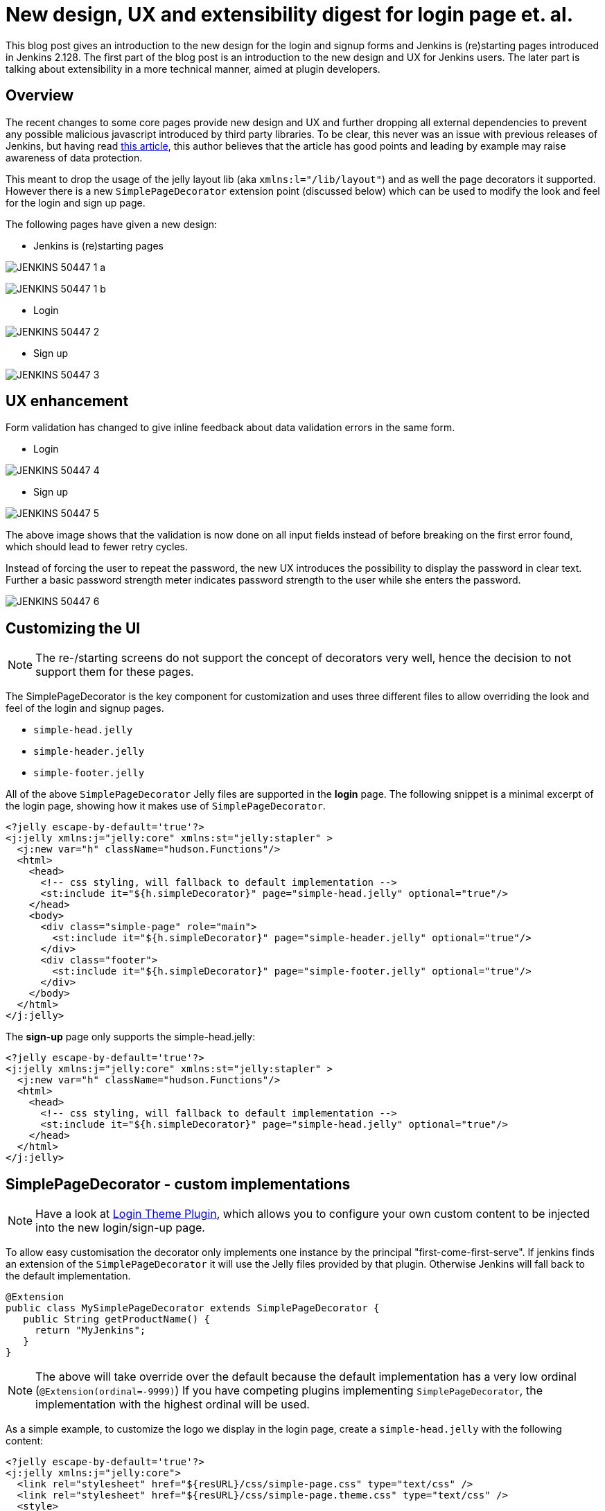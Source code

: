 = New design, UX and extensibility digest for login page et. al.
:page-tags: core, developer, ux

:page-author: scherler


This blog post gives an introduction to the new design for the login and signup forms and Jenkins is (re)starting pages introduced in Jenkins 2.128.
The first part of the blog post is an introduction to the new design and UX for Jenkins users.
The later part is talking about extensibility in a more technical manner, aimed at plugin developers.


== Overview

The recent changes to some core pages provide new design and UX and further dropping all external dependencies to prevent
any possible malicious javascript introduced by third party libraries.
To be clear, this never was an issue with previous releases of Jenkins, but having read https://hackernoon.com/im-harvesting-credit-card-numbers-and-passwords-from-your-site-here-s-how-9a8cb347c5b5[this article], this author believes that the article has good points and leading by example may raise awareness of data protection.

This meant to drop the usage of the jelly layout lib (aka `xmlns:l="/lib/layout"`) and as well the page decorators it
supported. However there is a new `SimplePageDecorator` extension point (discussed below) which can be used to modify the look and feel for the login and sign up page.

The following pages have given a new design:

- Jenkins is (re)starting pages

image:/images/post-images/2018-06-27-JENKINS-50447/JENKINS-50447_1_a.png[role="center"]

image:/images/post-images/2018-06-27-JENKINS-50447/JENKINS-50447_1_b.png[role="center"]

- Login

image:/images/post-images/2018-06-27-JENKINS-50447/JENKINS-50447_2.png[role="center"]

- Sign up

image:/images/post-images/2018-06-27-JENKINS-50447/JENKINS-50447_3.png[role="center"]


== UX enhancement

Form validation has changed to give inline feedback about data validation errors in the same form.

- Login

image:/images/post-images/2018-06-27-JENKINS-50447/JENKINS-50447_4.png[role="center"]

- Sign up

image:/images/post-images/2018-06-27-JENKINS-50447/JENKINS-50447_5.png[role="center"]

The above image shows that the validation is now done on all input fields instead of before breaking on the
first error found, which should lead to fewer retry cycles.

Instead of forcing the user to repeat the password, the new UX introduces the possibility to display the password in
clear text. Further a basic password strength meter indicates password strength to the user while she enters the password.

image:/images/post-images/2018-06-27-JENKINS-50447/JENKINS-50447_6.png[role="center"]

== Customizing the UI

NOTE: The re-/starting screens do not support the concept of decorators very well, hence the decision to not support them for these pages.

The SimplePageDecorator is the key component for customization and uses three different files to
allow overriding the look and feel of the login and signup pages.

- `simple-head.jelly`
- `simple-header.jelly`
- `simple-footer.jelly`

All of the above `SimplePageDecorator` Jelly files are supported in the *login* page. The following snippet is a minimal excerpt
of the login page, showing how it makes use of `SimplePageDecorator`.

[source,html]
----

<?jelly escape-by-default='true'?>
<j:jelly xmlns:j="jelly:core" xmlns:st="jelly:stapler" >
  <j:new var="h" className="hudson.Functions"/>
  <html>
    <head>
      <!-- css styling, will fallback to default implementation -->
      <st:include it="${h.simpleDecorator}" page="simple-head.jelly" optional="true"/>
    </head>
    <body>
      <div class="simple-page" role="main">
        <st:include it="${h.simpleDecorator}" page="simple-header.jelly" optional="true"/>
      </div>
      <div class="footer">
        <st:include it="${h.simpleDecorator}" page="simple-footer.jelly" optional="true"/>
      </div>
    </body>
  </html>
</j:jelly>
----

The *sign-up* page only supports the simple-head.jelly:

[source,html]
----

<?jelly escape-by-default='true'?>
<j:jelly xmlns:j="jelly:core" xmlns:st="jelly:stapler" >
  <j:new var="h" className="hudson.Functions"/>
  <html>
    <head>
      <!-- css styling, will fallback to default implementation -->
      <st:include it="${h.simpleDecorator}" page="simple-head.jelly" optional="true"/>
    </head>
  </html>
</j:jelly>
----

== SimplePageDecorator - custom implementations

NOTE: Have a look at https://plugins.jenkins.io/login-theme[Login Theme Plugin], which allows you to
configure your own custom content to be injected into the new login/sign-up page.

To allow easy customisation the decorator only implements one instance by the principal "first-come-first-serve".
If jenkins finds an extension of the `SimplePageDecorator` it will use the Jelly files provided by that plugin.
Otherwise Jenkins will fall back to the default implementation.

[source,java]
----
@Extension
public class MySimplePageDecorator extends SimplePageDecorator {
   public String getProductName() {
     return "MyJenkins";
   }
}
----

NOTE: The above will take override over the default because the default implementation has a very low ordinal (`@Extension(ordinal=-9999)`)
If you have competing plugins implementing `SimplePageDecorator`, the implementation with the highest ordinal will be used.

As a simple example, to customize the logo we display in the login page, create a `simple-head.jelly` with the following content:

[source,html]
----
<?jelly escape-by-default='true'?>
<j:jelly xmlns:j="jelly:core">
  <link rel="stylesheet" href="${resURL}/css/simple-page.css" type="text/css" />
  <link rel="stylesheet" href="${resURL}/css/simple-page.theme.css" type="text/css" />
  <style>
    .simple-page .logo {
        background-image: url('${resURL}/plugin/YOUR_PLUGIN/icons/my.svg');
        background-repeat: no-repeat;
        background-position: 50% 0;
        height: 130px;
    }
  </style>
  <link rel="stylesheet" href="${resURL}/css/simple-page-forms.css" type="text/css" />
</j:jelly>
----

To customize the login page further, create a `simple-header.jelly` like this:

[source,html]
----
<?jelly escape-by-default='true'?>
<j:jelly xmlns:j="jelly:core">
  <div id="loginIntro">
    <div class="logo"> </div>
    <h1 id="productName">Welcome to ${it.productName}!</h1>
  </div>
</j:jelly>
----

For example, I used this technique to create a prototype of a login page for a CloudBees product I am working on:

image:/images/post-images/2018-06-27-JENKINS-50447/JENKINS-50447_7.png[role="center"]

== Conclusion

We hope you like the recent changes to some core pages and as well the new design and UX. We further hope you feel enabled to
customize the look and feel to adopt your needs with the `SimplePageDecorator`.

